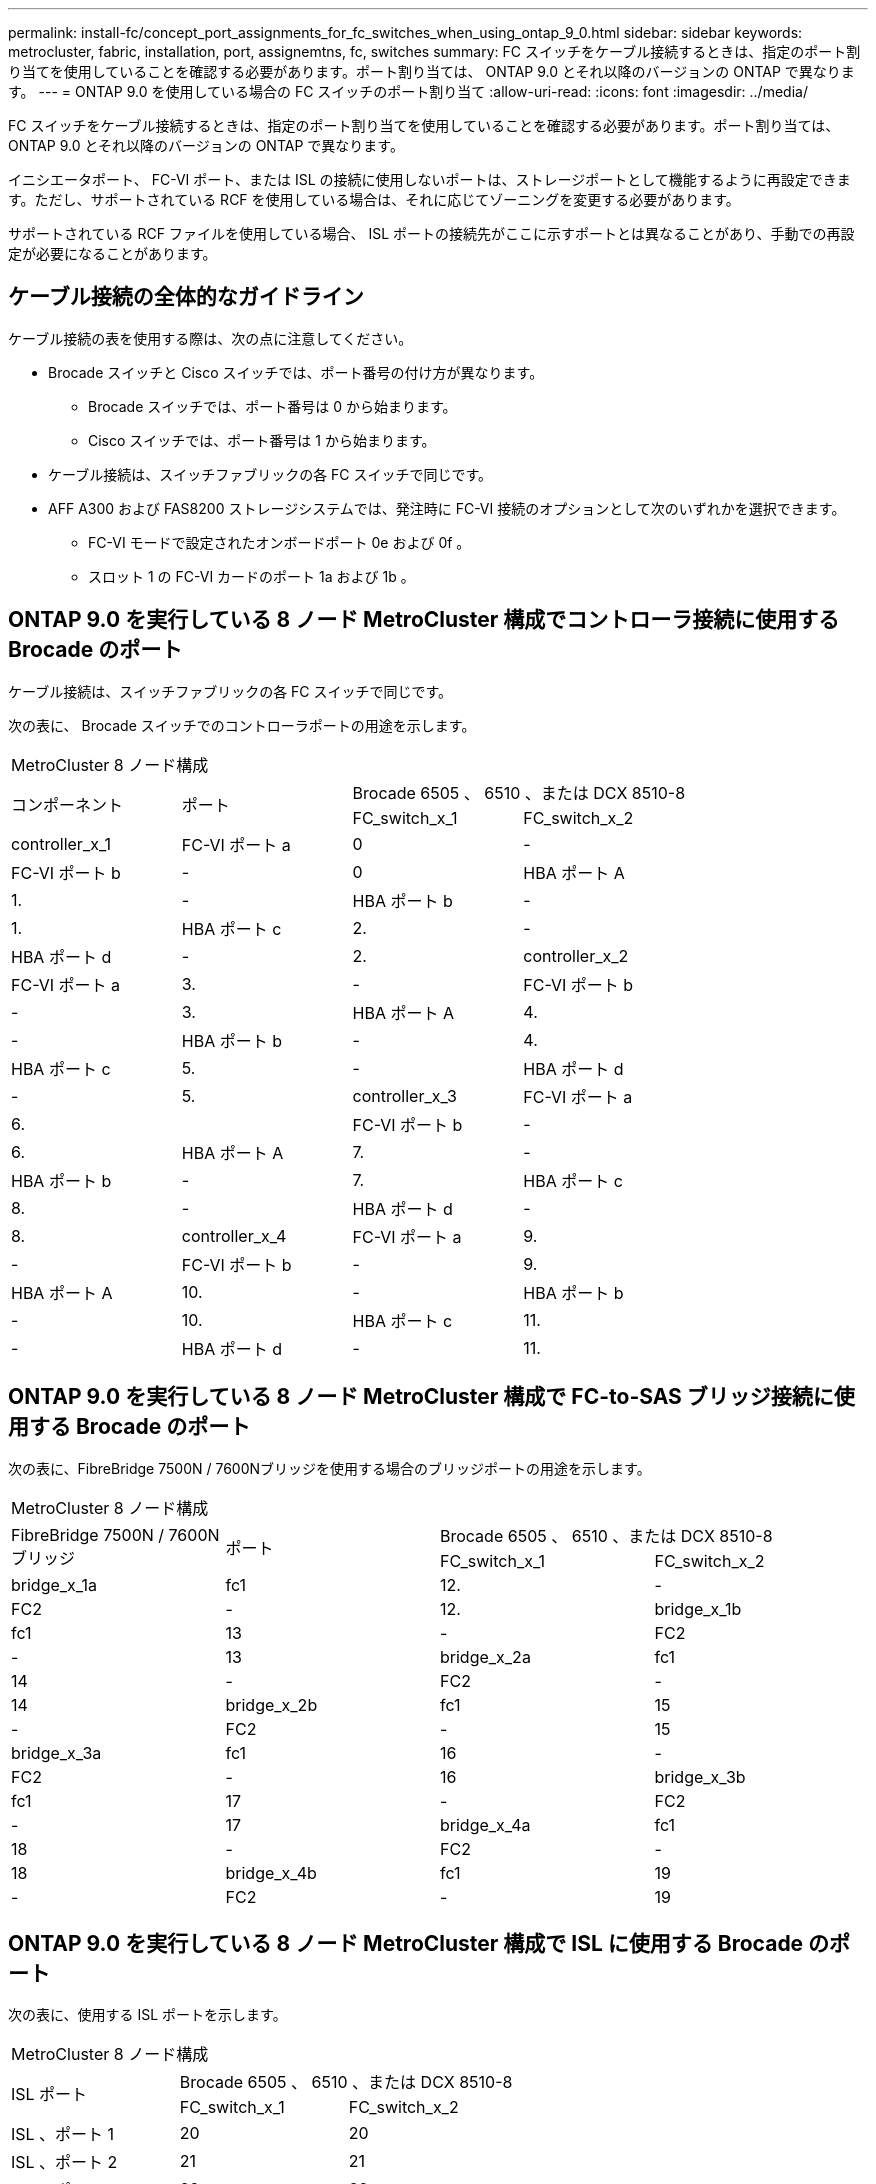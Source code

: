 ---
permalink: install-fc/concept_port_assignments_for_fc_switches_when_using_ontap_9_0.html 
sidebar: sidebar 
keywords: metrocluster, fabric, installation, port, assignemtns, fc, switches 
summary: FC スイッチをケーブル接続するときは、指定のポート割り当てを使用していることを確認する必要があります。ポート割り当ては、 ONTAP 9.0 とそれ以降のバージョンの ONTAP で異なります。 
---
= ONTAP 9.0 を使用している場合の FC スイッチのポート割り当て
:allow-uri-read: 
:icons: font
:imagesdir: ../media/


[role="lead"]
FC スイッチをケーブル接続するときは、指定のポート割り当てを使用していることを確認する必要があります。ポート割り当ては、 ONTAP 9.0 とそれ以降のバージョンの ONTAP で異なります。

イニシエータポート、 FC-VI ポート、または ISL の接続に使用しないポートは、ストレージポートとして機能するように再設定できます。ただし、サポートされている RCF を使用している場合は、それに応じてゾーニングを変更する必要があります。

サポートされている RCF ファイルを使用している場合、 ISL ポートの接続先がここに示すポートとは異なることがあり、手動での再設定が必要になることがあります。



== ケーブル接続の全体的なガイドライン

ケーブル接続の表を使用する際は、次の点に注意してください。

* Brocade スイッチと Cisco スイッチでは、ポート番号の付け方が異なります。
+
** Brocade スイッチでは、ポート番号は 0 から始まります。
** Cisco スイッチでは、ポート番号は 1 から始まります。


* ケーブル接続は、スイッチファブリックの各 FC スイッチで同じです。
* AFF A300 および FAS8200 ストレージシステムでは、発注時に FC-VI 接続のオプションとして次のいずれかを選択できます。
+
** FC-VI モードで設定されたオンボードポート 0e および 0f 。
** スロット 1 の FC-VI カードのポート 1a および 1b 。






== ONTAP 9.0 を実行している 8 ノード MetroCluster 構成でコントローラ接続に使用する Brocade のポート

ケーブル接続は、スイッチファブリックの各 FC スイッチで同じです。

次の表に、 Brocade スイッチでのコントローラポートの用途を示します。

|===


4+| MetroCluster 8 ノード構成 


.2+| コンポーネント .2+| ポート 2+| Brocade 6505 、 6510 、または DCX 8510-8 


| FC_switch_x_1 | FC_switch_x_2 


 a| 
controller_x_1
 a| 
FC-VI ポート a
 a| 
0
 a| 
-



 a| 
FC-VI ポート b
 a| 
-
 a| 
0



 a| 
HBA ポート A
 a| 
1.
 a| 
-



 a| 
HBA ポート b
 a| 
-
 a| 
1.



 a| 
HBA ポート c
 a| 
2.
 a| 
-



 a| 
HBA ポート d
 a| 
-
 a| 
2.



 a| 
controller_x_2
 a| 
FC-VI ポート a
 a| 
3.
 a| 
-



 a| 
FC-VI ポート b
 a| 
-
 a| 
3.



 a| 
HBA ポート A
 a| 
4.
 a| 
-



 a| 
HBA ポート b
 a| 
-
 a| 
4.



 a| 
HBA ポート c
 a| 
5.
 a| 
-



 a| 
HBA ポート d
 a| 
-
 a| 
5.



 a| 
controller_x_3
 a| 
FC-VI ポート a
 a| 
6.
 a| 



 a| 
FC-VI ポート b
 a| 
-
 a| 
6.



 a| 
HBA ポート A
 a| 
7.
 a| 
-



 a| 
HBA ポート b
 a| 
-
 a| 
7.



 a| 
HBA ポート c
 a| 
8.
 a| 
-



 a| 
HBA ポート d
 a| 
-
 a| 
8.



 a| 
controller_x_4
 a| 
FC-VI ポート a
 a| 
9.
 a| 
-



 a| 
FC-VI ポート b
 a| 
-
 a| 
9.



 a| 
HBA ポート A
 a| 
10.
 a| 
-



 a| 
HBA ポート b
 a| 
-
 a| 
10.



 a| 
HBA ポート c
 a| 
11.
 a| 
-



 a| 
HBA ポート d
 a| 
-
 a| 
11.

|===


== ONTAP 9.0 を実行している 8 ノード MetroCluster 構成で FC-to-SAS ブリッジ接続に使用する Brocade のポート

次の表に、FibreBridge 7500N / 7600Nブリッジを使用する場合のブリッジポートの用途を示します。

|===


4+| MetroCluster 8 ノード構成 


.2+| FibreBridge 7500N / 7600Nブリッジ .2+| ポート 2+| Brocade 6505 、 6510 、または DCX 8510-8 


| FC_switch_x_1 | FC_switch_x_2 


 a| 
bridge_x_1a
 a| 
fc1
 a| 
12.
 a| 
-



 a| 
FC2
 a| 
-
 a| 
12.



 a| 
bridge_x_1b
 a| 
fc1
 a| 
13
 a| 
-



 a| 
FC2
 a| 
-
 a| 
13



 a| 
bridge_x_2a
 a| 
fc1
 a| 
14
 a| 
-



 a| 
FC2
 a| 
-
 a| 
14



 a| 
bridge_x_2b
 a| 
fc1
 a| 
15
 a| 
-



 a| 
FC2
 a| 
-
 a| 
15



 a| 
bridge_x_3a
 a| 
fc1
 a| 
16
 a| 
-



 a| 
FC2
 a| 
-
 a| 
16



 a| 
bridge_x_3b
 a| 
fc1
 a| 
17
 a| 
-



 a| 
FC2
 a| 
-
 a| 
17



 a| 
bridge_x_4a
 a| 
fc1
 a| 
18
 a| 
-



 a| 
FC2
 a| 
-
 a| 
18



 a| 
bridge_x_4b
 a| 
fc1
 a| 
19
 a| 
-



 a| 
FC2
 a| 
-
 a| 
19

|===


== ONTAP 9.0 を実行している 8 ノード MetroCluster 構成で ISL に使用する Brocade のポート

次の表に、使用する ISL ポートを示します。

|===


3+| MetroCluster 8 ノード構成 


.2+| ISL ポート 2+| Brocade 6505 、 6510 、または DCX 8510-8 


| FC_switch_x_1 | FC_switch_x_2 


 a| 
ISL 、ポート 1
 a| 
20
 a| 
20



 a| 
ISL 、ポート 2
 a| 
21
 a| 
21



 a| 
ISL 、ポート 3
 a| 
22
 a| 
22



 a| 
ISL 、ポート 4
 a| 
23
 a| 
23

|===


== ONTAP 9.0 を実行している 4 ノード MetroCluster 構成でコントローラに使用する Brocade のポート

ケーブル接続は、スイッチファブリックの各 FC スイッチで同じです。

|===


4+| MetroCluster 4 ノード構成 


.2+| コンポーネント .2+| ポート 2+| Brocade 6505 、 6510 、または DCX 8510-8 


| FC_switch_x_1 | FC_switch_x_2 


 a| 
controller_x_1
 a| 
FC-VI ポート a
 a| 
0
 a| 
-



 a| 
FC-VI ポート b
 a| 
-
 a| 
0



 a| 
HBA ポート A
 a| 
1.
 a| 
-



 a| 
HBA ポート b
 a| 
-
 a| 
1.



 a| 
HBA ポート c
 a| 
2.
 a| 
-



 a| 
HBA ポート d
 a| 
-
 a| 
2.



 a| 
controller_x_2
 a| 
FC-VI ポート a
 a| 
3.
 a| 
-



 a| 
FC-VI ポート b
 a| 
-
 a| 
3.



 a| 
HBA ポート A
 a| 
4.
 a| 
-



 a| 
HBA ポート b
 a| 
-
 a| 
4.



 a| 
HBA ポート c
 a| 
5.
 a| 
-



 a| 
HBA ポート d
 a| 
-
 a| 
5.

|===


== ONTAP 9.0 を実行している 4 ノード MetroCluster 構成でブリッジに使用する Brocade のポート

ケーブル接続は、スイッチファブリックの各 FC スイッチで同じです。

次の表は、FibreBridge 7500N / 7600Nブリッジを使用する場合のブリッジポート17までの用途です。追加のブリッジをポート 18~23 にケーブル接続できます。

|===


6+| MetroCluster 4 ノード構成 


.2+| FibreBridge 7500N / 7600Nブリッジ .2+| ポート 2+| Brocade 6510 または DCX 8510-8 2+| Brocade 6505 


| FC_switch_x_1 | FC_switch_x_2 | FC_switch_x_1 | FC_switch_x_2 


 a| 
bridge_x_1a
 a| 
fc1
 a| 
6.
 a| 
-
 a| 
6.
 a| 
-



 a| 
FC2
 a| 
-
 a| 
6.
 a| 
-
 a| 
6.



 a| 
bridge_x_1b
 a| 
fc1
 a| 
7.
 a| 
-
 a| 
7.
 a| 
-



 a| 
FC2
 a| 
-
 a| 
7.
 a| 
-
 a| 
7.



 a| 
bridge_x_2a
 a| 
fc1
 a| 
8.
 a| 
-
 a| 
12.
 a| 
-



 a| 
FC2
 a| 
-
 a| 
8.
 a| 
-
 a| 
12.



 a| 
bridge_x_2b
 a| 
fc1
 a| 
9.
 a| 
-
 a| 
13
 a| 
-



 a| 
FC2
 a| 
-
 a| 
9.
 a| 
-
 a| 
13



 a| 
bridge_x_3a
 a| 
fc1
 a| 
10.
 a| 
-
 a| 
14
 a| 
-



 a| 
FC2
 a| 
-
 a| 
10.
 a| 
-
 a| 
14



 a| 
bridge_x_3b
 a| 
fc1
 a| 
11.
 a| 
-
 a| 
15
 a| 
-



 a| 
FC2
 a| 
-
 a| 
11.
 a| 
-
 a| 
15



 a| 
bridge_x_4a
 a| 
fc1
 a| 
12.
 a| 
-
 a| 
16
 a| 
-



 a| 
FC2
 a| 
-
 a| 
12.
 a| 
-
 a| 
16



 a| 
bridge_x_4b
 a| 
fc1
 a| 
13
 a| 
-
 a| 
17
 a| 
-



 a| 
FC2
 a| 
-
 a| 
13
 a| 
-
 a| 
17



 a| 
 a| 
 a| 
追加のブリッジをポート 19 およびポート 24~47 を使用してケーブル接続できます
 a| 
追加のブリッジをポート 23 を使用してケーブル接続できます

|===


== ONTAP 9.0 を実行している 4 ノード MetroCluster 構成で ISL に使用する Brocade のポート

次の表に、使用する ISL ポートを示します。

|===


5+| MetroCluster 4 ノード構成 


.2+| ISL ポート 2+| Brocade 6510 、 DCX 8510-8 2+| Brocade 6505 


| FC_switch_x_1 | FC_switch_x_2 | FC_switch_x_1 | FC_switch_x_2 


 a| 
ISL 、ポート 1
 a| 
20
 a| 
20
 a| 
8.
 a| 
8.



 a| 
ISL 、ポート 2
 a| 
21
 a| 
21
 a| 
9.
 a| 
9.



 a| 
ISL 、ポート 3
 a| 
22
 a| 
22
 a| 
10.
 a| 
10.



 a| 
ISL 、ポート 4
 a| 
23
 a| 
23
 a| 
11.
 a| 
11.

|===


== ONTAP 9.0 を実行している 2 ノード MetroCluster 構成でコントローラに使用する Brocade のポート

ケーブル接続は、スイッチファブリックの各 FC スイッチで同じです。

|===


4+| MetroCluster の 2 ノード構成 


.2+| コンポーネント .2+| ポート 2+| Brocade 6505 、 6510 、または DCX 8510-8 


| FC_switch_x_1 | FC_switch_x_2 


 a| 
controller_x_1
 a| 
FC-VI ポート a
 a| 
0
 a| 
-



 a| 
FC-VI ポート b
 a| 
-
 a| 
0



 a| 
HBA ポート A
 a| 
1.
 a| 
-



 a| 
HBA ポート b
 a| 
-
 a| 
1.



 a| 
HBA ポート c
 a| 
2.
 a| 
-



 a| 
HBA ポート d
 a| 
-
 a| 
2.

|===


== ONTAP 9.0 を実行している 2 ノード MetroCluster 構成でブリッジに使用する Brocade のポート

ケーブル接続は、スイッチファブリックの各 FC スイッチで同じです。

次の表は、FibreBridge 7500N / 7600Nブリッジを使用する場合のブリッジポート17までの用途です。追加のブリッジをポート 18~23 にケーブル接続できます。

|===


6+| MetroCluster の 2 ノード構成 


.2+| FibreBridge 7500N / 7600Nブリッジ .2+| ポート 2+| Brocade 6510 、 DCX 8510-8 2+| Brocade 6505 


| FC_switch_x_1 | FC_switch_x_2 | FC_switch_x_1 | FC_switch_x_2 


 a| 
bridge_x_1a
 a| 
fc1
 a| 
6.
 a| 
-
 a| 
6.
 a| 
-



 a| 
FC2
 a| 
-
 a| 
6.
 a| 
-
 a| 
6.



 a| 
bridge_x_1b
 a| 
fc1
 a| 
7.
 a| 
-
 a| 
7.
 a| 
-



 a| 
FC2
 a| 
-
 a| 
7.
 a| 
-
 a| 
7.



 a| 
bridge_x_2a
 a| 
fc1
 a| 
8.
 a| 
-
 a| 
12.
 a| 
-



 a| 
FC2
 a| 
-
 a| 
8.
 a| 
-
 a| 
12.



 a| 
bridge_x_2b
 a| 
fc1
 a| 
9.
 a| 
-
 a| 
13
 a| 
-



 a| 
FC2
 a| 
-
 a| 
9.
 a| 
-
 a| 
13



 a| 
bridge_x_3a
 a| 
fc1
 a| 
10.
 a| 
-
 a| 
14
 a| 
-



 a| 
FC2
 a| 
-
 a| 
10.
 a| 
-
 a| 
14



 a| 
bridge_x_3b
 a| 
fc1
 a| 
11.
 a| 
-
 a| 
15
 a| 
-



 a| 
FC2
 a| 
-
 a| 
11.
 a| 
-
 a| 
15



 a| 
bridge_x_4a
 a| 
fc1
 a| 
12.
 a| 
-
 a| 
16
 a| 
-



 a| 
FC2
 a| 
-
 a| 
12.
 a| 
-
 a| 
16



 a| 
bridge_x_4b
 a| 
fc1
 a| 
13
 a| 
-
 a| 
17
 a| 
-



 a| 
FC2
 a| 
-
 a| 
13
 a| 
-
 a| 
17



 a| 
 a| 
 a| 
追加のブリッジをポート 19 およびポート 24~47 を使用してケーブル接続できます
 a| 
追加のブリッジをポート 23 を使用してケーブル接続できます

|===


== ONTAP 9.0 を実行している 2 ノード MetroCluster 構成で ISL に使用する Brocade のポート

次の表に、使用する ISL ポートを示します。

|===


5+| MetroCluster の 2 ノード構成 


.2+| ISL ポート 2+| Brocade 6510 、 DCX 8510-8 2+| Brocade 6505 


| FC_switch_x_1 | FC_switch_x_2 | FC_switch_x_1 | FC_switch_x_2 


 a| 
ISL 、ポート 1
 a| 
20
 a| 
20
 a| 
8.
 a| 
8.



 a| 
ISL 、ポート 2
 a| 
21
 a| 
21
 a| 
9.
 a| 
9.



 a| 
ISL 、ポート 3
 a| 
22
 a| 
22
 a| 
10.
 a| 
10.



 a| 
ISL 、ポート 4
 a| 
23
 a| 
23
 a| 
11.
 a| 
11.

|===


== ONTAP 9.0 を実行している 8 ノード MetroCluster 構成でコントローラに使用する Cisco のポート

次の表に、 Cisco スイッチで使用するコントローラポートを示します。

|===


4+| MetroCluster 8 ノード構成 


.2+| コンポーネント .2+| ポート 2+| Cisco 9148 または 9148S 


| FC_switch_x_1 | FC_switch_x_2 


 a| 
controller_x_1
 a| 
FC-VI ポート a
 a| 
1.
 a| 
-



 a| 
FC-VI ポート b
 a| 
-
 a| 
1.



 a| 
HBA ポート A
 a| 
2.
 a| 
-



 a| 
HBA ポート b
 a| 
-
 a| 
2.



 a| 
HBA ポート c
 a| 
3.
 a| 
-



 a| 
HBA ポート d
 a| 
-
 a| 
3.



 a| 
controller_x_2
 a| 
FC-VI ポート a
 a| 
4.
 a| 
-



 a| 
FC-VI ポート b
 a| 
-
 a| 
4.



 a| 
HBA ポート A
 a| 
5.
 a| 
-



 a| 
HBA ポート b
 a| 
-
 a| 
5.



 a| 
HBA ポート c
 a| 
6.
 a| 
-



 a| 
HBA ポート d
 a| 
-
 a| 
6.



 a| 
controller_x_3
 a| 
FC-VI ポート a
 a| 
7.
 a| 



 a| 
FC-VI ポート b
 a| 
-
 a| 
7.



 a| 
HBA ポート A
 a| 
8.
 a| 
-



 a| 
HBA ポート b
 a| 
-
 a| 
8.



 a| 
HBA ポート c
 a| 
9.
 a| 
-



 a| 
HBA ポート d
 a| 
-
 a| 
9.



 a| 
controller_x_4
 a| 
FC-VI ポート a
 a| 
10.
 a| 
-



 a| 
FC-VI ポート b
 a| 
-
 a| 
10.



 a| 
HBA ポート A
 a| 
11.
 a| 
-



 a| 
HBA ポート b
 a| 
-
 a| 
11.



 a| 
HBA ポート c
 a| 
13
 a| 
-



 a| 
HBA ポート d
 a| 
-
 a| 
13

|===


== ONTAP 9.0 を実行している 8 ノード MetroCluster 構成で FC-to-SAS ブリッジに使用する Cisco のポート

次の表に、FibreBridge 7500N / 7600Nブリッジを使用する場合のブリッジポート23までの用途を示します。ポート 25~48 を使用して、追加のブリッジを接続できます。

|===


4+| MetroCluster 8 ノード構成 


.2+| FibreBridge 7500N / 7600Nブリッジ .2+| ポート 2+| Cisco 9148 または 9148S 


| FC_switch_x_1 | FC_switch_x_2 


 a| 
bridge_x_1a
 a| 
fc1
 a| 
14
 a| 
14



 a| 
FC2
 a| 
-
 a| 
-



 a| 
bridge_x_1b
 a| 
fc1
 a| 
15
 a| 
15



 a| 
FC2
 a| 
-
 a| 
-



 a| 
bridge_x_2a
 a| 
fc1
 a| 
17
 a| 
17



 a| 
FC2
 a| 
-
 a| 
-



 a| 
bridge_x_2b
 a| 
fc1
 a| 
18
 a| 
18



 a| 
FC2
 a| 
-
 a| 
-



 a| 
bridge_x_3a
 a| 
fc1
 a| 
19
 a| 
19



 a| 
FC2
 a| 
-
 a| 
-



 a| 
bridge_x_3b
 a| 
fc1
 a| 
21
 a| 
21



 a| 
FC2
 a| 
-
 a| 
-



 a| 
bridge_x_4a
 a| 
fc1
 a| 
22
 a| 
22



 a| 
FC2
 a| 
-
 a| 
-



 a| 
bridge_x_4b
 a| 
fc1
 a| 
23
 a| 
23



 a| 
FC2
 a| 
-
 a| 
-



 a| 
ポート 25~48 を使用して、同じパターンで追加のブリッジを接続できます。

|===


== ONTAP 9.0 を実行している 8 ノード MetroCluster 構成で ISL に使用する Cisco のポート

次の表に、使用する ISL ポートを示します。

|===


3+| MetroCluster 8 ノード構成 


.2+| ISL ポート 2+| Cisco 9148 または 9148S 


| FC_switch_x_1 | FC_switch_x_2 


 a| 
ISL 、ポート 1
 a| 
12.
 a| 
12.



 a| 
ISL 、ポート 2
 a| 
16
 a| 
16



 a| 
ISL 、ポート 3
 a| 
20
 a| 
20



 a| 
ISL 、ポート 4
 a| 
24
 a| 
24

|===


== 4 ノード MetroCluster 構成でコントローラに使用する Cisco のポート

ケーブル接続は、スイッチファブリックの各 FC スイッチで同じです。

次の表に、 Cisco スイッチで使用するコントローラポートを示します。

|===


4+| MetroCluster 4 ノード構成 


.2+| コンポーネント .2+| ポート 2+| Cisco 9148 、 9148S 、または 9250i 


| FC_switch_x_1 | FC_switch_x_2 


 a| 
controller_x_1
 a| 
FC-VI ポート a
 a| 
1.
 a| 
-



 a| 
FC-VI ポート b
 a| 
-
 a| 
1.



 a| 
HBA ポート A
 a| 
2.
 a| 
-



 a| 
HBA ポート b
 a| 
-
 a| 
2.



 a| 
HBA ポート c
 a| 
3.
 a| 
-



 a| 
HBA ポート d
 a| 
-
 a| 
3.



 a| 
controller_x_2
 a| 
FC-VI ポート a
 a| 
4.
 a| 
-



 a| 
FC-VI ポート b
 a| 
-
 a| 
4.



 a| 
HBA ポート A
 a| 
5.
 a| 
-



 a| 
HBA ポート b
 a| 
-
 a| 
5.



 a| 
HBA ポート c
 a| 
6.
 a| 
-



 a| 
HBA ポート d
 a| 
-
 a| 
6.

|===


== ONTAP 9.0 を実行している 4 ノード MetroCluster 構成で FC-to-SAS ブリッジに使用する Cisco のポート

次の表は、FibreBridge 7500N / 7600Nブリッジを使用する場合のブリッジポート14までの用途です。ポート 15~32 に同じパターンで追加のブリッジを接続できます。

|===


4+| MetroCluster 4 ノード構成 


.2+| FibreBridge 7500N / 7600Nブリッジ .2+| ポート 2+| Cisco 9148 、 9148S 、または 9250i 


| FC_switch_x_1 | FC_switch_x_2 


 a| 
bridge_x_1a
 a| 
fc1
 a| 
7.
 a| 
-



 a| 
FC2
 a| 
-
 a| 
7.



 a| 
bridge_x_1b
 a| 
fc1
 a| 
8.
 a| 
-



 a| 
FC2
 a| 
-
 a| 
8.



 a| 
bridge_x_2a
 a| 
fc1
 a| 
9.
 a| 
-



 a| 
FC2
 a| 
-
 a| 
9.



 a| 
bridge_x_2b
 a| 
fc1
 a| 
10.
 a| 
-



 a| 
FC2
 a| 
-
 a| 
10.



 a| 
bridge_x_3a
 a| 
fc1
 a| 
11.
 a| 
-



 a| 
FC2
 a| 
-
 a| 
11.



 a| 
bridge_x_3b
 a| 
fc1
 a| 
12.
 a| 
-



 a| 
FC2
 a| 
-
 a| 
12.



 a| 
bridge_x_4a
 a| 
fc1
 a| 
13
 a| 
-



 a| 
FC2
 a| 
-
 a| 
13



 a| 
bridge_x_4b
 a| 
fc1
 a| 
14
 a| 
-



 a| 
FC2
 a| 
-
 a| 
14

|===


== ONTAP 9.0 を実行している 4 ノード MetroCluster 構成で ISL に使用する Cisco 9148 および 9148S のポート

ケーブル接続は、スイッチファブリックの各 FC スイッチで同じです。

次の表に、使用する ISL ポートを示します。

|===


3+| MetroCluster 4 ノード構成 


.2+| ISL ポート 2+| Cisco 9148 または 9148S 


| FC_switch_x_1 | FC_switch_x_2 


 a| 
ISL 、ポート 1
 a| 
36
 a| 
36



 a| 
ISL 、ポート 2
 a| 
40
 a| 
40



 a| 
ISL 、ポート 3
 a| 
44
 a| 
44



 a| 
ISL 、ポート 4
 a| 
48
 a| 
48

|===


== ONTAP 9.0 を実行している 4 ノード MetroCluster 構成で ISL に使用する Cisco 9250i のポート

Cisco 9250i スイッチでは、 ISL に FCIP ポートを使用します。

ポート 40~48 は 10GbE ポートであり、 MetroCluster 構成では使用されません。



== 2 ノード MetroCluster 構成でコントローラに使用する Cisco のポート

ケーブル接続は、スイッチファブリックの各 FC スイッチで同じです。

次の表に、 Cisco スイッチで使用するコントローラポートを示します。

|===


4+| MetroCluster の 2 ノード構成 


.2+| コンポーネント .2+| ポート 2+| Cisco 9148 、 9148S 、または 9250i 


| FC_switch_x_1 | FC_switch_x_2 


 a| 
controller_x_1
 a| 
FC-VI ポート a
 a| 
1.
 a| 
-



 a| 
FC-VI ポート b
 a| 
-
 a| 
1.



 a| 
HBA ポート A
 a| 
2.
 a| 
-



 a| 
HBA ポート b
 a| 
-
 a| 
2.



 a| 
HBA ポート c
 a| 
3.
 a| 
-



 a| 
HBA ポート d
 a| 
-
 a| 
3.

|===


== ONTAP 9.0 を実行している 2 ノード MetroCluster 構成で FC-to-SAS ブリッジに使用する Cisco のポート

次の表は、FibreBridge 7500N / 7600Nブリッジを使用する場合のブリッジポート14までの用途です。ポート 15~32 に同じパターンで追加のブリッジを接続できます。

|===


4+| MetroCluster の 2 ノード構成 


.2+| FibreBridge 7500N / 7600Nブリッジ .2+| ポート 2+| Cisco 9148 、 9148S 、または 9250i 


| FC_switch_x_1 | FC_switch_x_2 


 a| 
bridge_x_1a
 a| 
fc1
 a| 
7.
 a| 
-



 a| 
FC2
 a| 
-
 a| 
7.



 a| 
bridge_x_1b
 a| 
fc1
 a| 
8.
 a| 
-



 a| 
FC2
 a| 
-
 a| 
8.



 a| 
bridge_x_2a
 a| 
fc1
 a| 
9.
 a| 
-



 a| 
FC2
 a| 
-
 a| 
9.



 a| 
bridge_x_2b
 a| 
fc1
 a| 
10.
 a| 
-



 a| 
FC2
 a| 
-
 a| 
10.



 a| 
bridge_x_3a
 a| 
fc1
 a| 
11.
 a| 
-



 a| 
FC2
 a| 
-
 a| 
11.



 a| 
bridge_x_3b
 a| 
fc1
 a| 
12.
 a| 
-



 a| 
FC2
 a| 
-
 a| 
12.



 a| 
bridge_x_4a
 a| 
fc1
 a| 
13
 a| 
-



 a| 
FC2
 a| 
-
 a| 
13



 a| 
bridge_x_4b
 a| 
fc1
 a| 
14
 a| 
-



 a| 
FC2
 a| 
-
 a| 
14

|===


== ONTAP 9.0 を実行している 2 ノード MetroCluster 構成で ISL に使用する Cisco 9148 または 9148S のポート

ケーブル接続は、スイッチファブリックの各 FC スイッチで同じです。

次の表に、使用する ISL ポートを示します。

|===


3+| MetroCluster の 2 ノード構成 


.2+| ISL ポート 2+| Cisco 9148 または 9148S 


| FC_switch_x_1 | FC_switch_x_2 


 a| 
ISL 、ポート 1
 a| 
36
 a| 
36



 a| 
ISL 、ポート 2
 a| 
40
 a| 
40



 a| 
ISL 、ポート 3
 a| 
44
 a| 
44



 a| 
ISL 、ポート 4
 a| 
48
 a| 
48

|===


== ONTAP 9.0 を実行している 2 ノード MetroCluster 構成で ISL に使用する Cisco 9250i のポート

Cisco 9250i スイッチでは、 ISL に FCIP ポートを使用します。

ポート 40~48 は 10GbE ポートであり、 MetroCluster 構成では使用されません。
